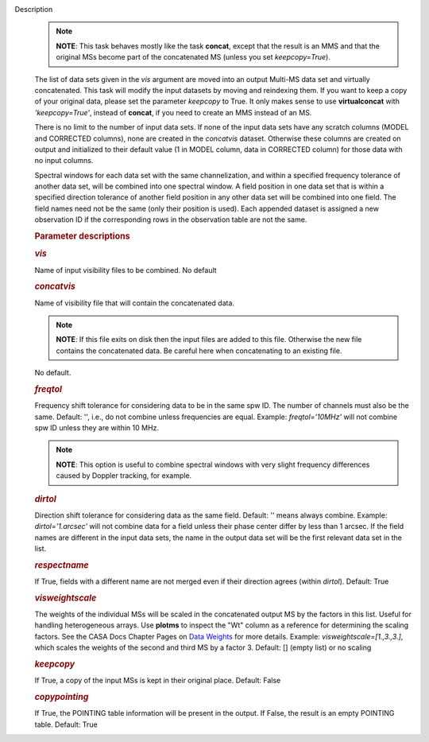 Description
      .. note:: **NOTE**: This task behaves mostly like the task **concat**,
         except that the result is an MMS and that the original MSs
         become part of the concatenated MS (unless you set
         *keepcopy=True*).

      The list of data sets given in the *vis* argument are moved into
      an output Multi-MS data set and virtually concatenated. This task
      will modify the input datasets by moving and reindexing them. If
      you want to keep a copy of your original data, please set the
      parameter *keepcopy* to True. It only makes sense to use
      **virtualconcat** with *'keepcopy=True'*, instead of **concat**,
      if you need to create an MMS instead of an MS.

      There is no limit to the number of input data sets. If none of the
      input data sets have any scratch columns (MODEL and CORRECTED
      columns), none are created in the *concatvis* dataset. Otherwise
      these columns are created on output and initialized to their
      default value (1 in MODEL column, data in CORRECTED column) for
      those data with no input columns.

      Spectral windows for each data set with the same channelization,
      and within a specified frequency tolerance of another data set,
      will be combined into one spectral window. A field position in one
      data set that is within a specified direction tolerance of another
      field position in any other data set will be combined into
      one field. The field names need not be the same (only their
      position is used). Each appended dataset is assigned a new
      observation ID if the corresponding rows in the observation table
      are not the same.

       

      .. rubric:: Parameter descriptions
         :name: parameter-descriptions

      .. rubric:: *vis*
         :name: vis

      Name of input visibility files to be combined. No default

      .. rubric:: *concatvis*
         :name: concatvis

      Name of visibility file that will contain the concatenated data.

      .. note:: **NOTE**: If this file exits on disk then the input files are
         added to this file. Otherwise the new file contains the
         concatenated data. Be careful here when concatenating to an
         existing file.

      No default.

      .. rubric:: *freqtol*
         :name: freqtol

      Frequency shift tolerance for considering data to be in the same
      spw ID. The number of channels must also be the same. Default: '',
      i.e., do not combine unless frequencies are equal. Example:
      *freqtol='10MHz'* will not combine spw ID unless they are within
      10 MHz.

      .. note:: **NOTE**: This option is useful to combine spectral windows
         with very slight frequency differences caused by Doppler
         tracking, for example.

      .. rubric:: *dirtol*
         :name: dirtol

      Direction shift tolerance for considering data as the same field.
      Default: '' means always combine. Example: *dirtol='1.arcsec'*
      will not combine data for a field unless their phase center differ
      by less than 1 arcsec. If the field names are different in the
      input data sets, the name in the output data set will be the first
      relevant data set in the list.

      .. rubric:: *respectname*
         :name: respectname

      If True, fields with a different name are not merged even if their
      direction agrees (within *dirtol*). Default: True

      .. rubric:: *visweightscale*
         :name: visweightscale

      The weights of the individual MSs will be scaled in the
      concatenated output MS by the factors in this list. Useful for
      handling heterogeneous arrays. Use **plotms** to inspect the "Wt"
      column as a reference for determining the scaling factors. See the
      CASA Docs Chapter Pages on `Data
      Weights <https://casa.nrao.edu/casadocs-devel/stable/calibration-and-visibility-data/data-weights>`__
      for more details. Example: *visweightscale=[1.,3.,3.]*, which
      scales the weights of the second and third MS by a factor 3.
      Default: [] (empty list) or no scaling

      .. rubric:: *keepcopy*
         :name: keepcopy

      If True, a copy of the input MSs is kept in their original place.
      Default: False

      .. rubric:: *copypointing*
         :name: copypointing

      If True, the POINTING table information will be present in the
      output. If False, the result is an empty POINTING table. Default:
      True
